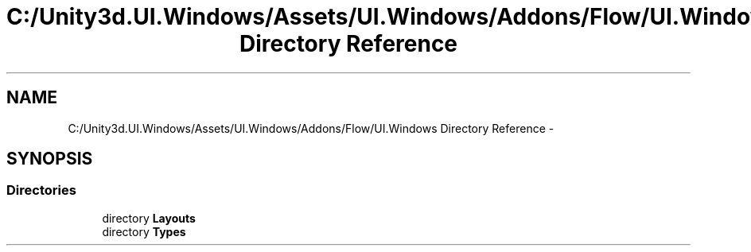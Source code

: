 .TH "C:/Unity3d.UI.Windows/Assets/UI.Windows/Addons/Flow/UI.Windows Directory Reference" 3 "Fri Apr 3 2015" "Version version 0.8a" "Unity3D UI Windows Extension" \" -*- nroff -*-
.ad l
.nh
.SH NAME
C:/Unity3d.UI.Windows/Assets/UI.Windows/Addons/Flow/UI.Windows Directory Reference \- 
.SH SYNOPSIS
.br
.PP
.SS "Directories"

.in +1c
.ti -1c
.RI "directory \fBLayouts\fP"
.br
.ti -1c
.RI "directory \fBTypes\fP"
.br
.in -1c
